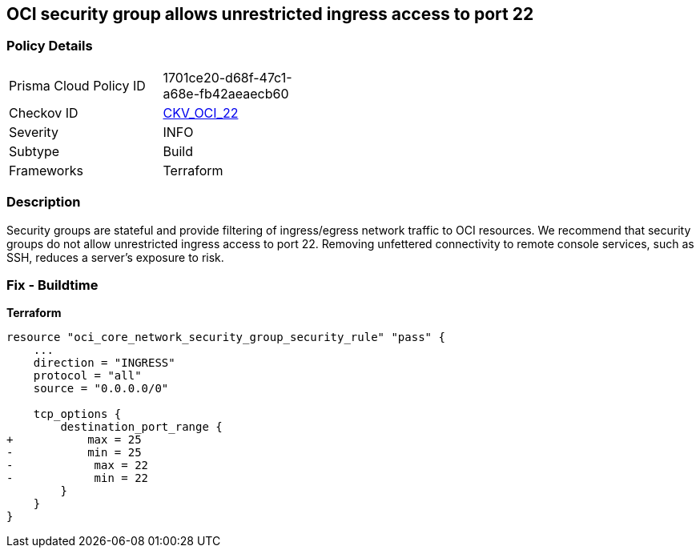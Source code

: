 == OCI security group allows unrestricted ingress access to port 22


=== Policy Details
[width=45%]
[cols="1,1"]
|=== 
|Prisma Cloud Policy ID 
| 1701ce20-d68f-47c1-a68e-fb42aeaecb60

|Checkov ID 
| https://github.com/bridgecrewio/checkov/tree/master/checkov/terraform/checks/resource/oci/AbsSecurityGroupUnrestrictedIngress.py[CKV_OCI_22]

|Severity
|INFO

|Subtype
|Build
//, Run

|Frameworks
|Terraform

|=== 



=== Description

Security groups are stateful and provide filtering of ingress/egress network traffic to OCI resources.
We recommend that security groups do not allow unrestricted ingress access to port 22.
Removing unfettered connectivity to remote console services, such as SSH, reduces a server's exposure to risk.

=== Fix - Buildtime


*Terraform* 




[source,go]
----
resource "oci_core_network_security_group_security_rule" "pass" {
    ...
    direction = "INGRESS"
    protocol = "all"
    source = "0.0.0.0/0"

    tcp_options {
        destination_port_range {
+           max = 25
-           min = 25
-            max = 22
-            min = 22
        }
    }
}
----

